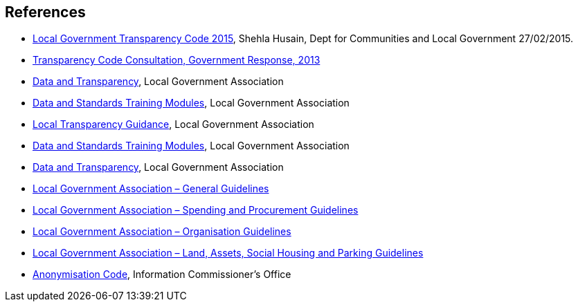 == References

* https://assets.publishing.service.gov.uk/government/uploads/system/uploads/attachment_data/file/408386/150227_PUBLICATION_Final_LGTC_2015.pdf[Local Government Transparency Code 2015], Shehla Husain, Dept for Communities and Local Government 27/02/2015.
* http://https//www.gov.uk/government/uploads/system/uploads/attachment_data/file/266815/Transparency_Code_Government_Response.pdf[Transparency Code Consultation, Government Response, 2013]
* https://www.local.gov.uk/our-support/guidance-and-resources/data-and-transparency[Data and Transparency], Local Government Association
* https://www.local.gov.uk/our-support/guidance-and-resources/data-and-transparency/better-use-data/data-and-standards[Data and Standards Training Modules], Local Government Association
* https://www.local.gov.uk/our-support/guidance-and-resources/data-and-transparency/local-transparency-guidance[Local Transparency Guidance], Local Government Association
* https://www.local.gov.uk/our-support/guidance-and-resources/data-and-transparency/better-use-data/data-and-standards[Data and Standards Training Modules], Local Government Association
* https://www.local.gov.uk/our-support/guidance-and-resources/data-and-transparency[Data and Transparency], Local Government Association
* https://www.local.gov.uk/sites/default/files/documents/publishing-data-general-g-2b0.pdf[Local Government Association – General Guidelines]
* https://www.local.gov.uk/sites/default/files/documents/publishing-spending-and-p-485.pdf[Local Government Association – Spending and Procurement Guidelines]
* https://www.local.gov.uk/sites/default/files/documents/publishing-organisation-i-faa.pdf[Local Government Association – Organisation Guidelines]
* https://www.local.gov.uk/sites/default/files/documents/publishing-land-and-socia-6d5.pdf[Local Government Association – Land, Assets, Social Housing and Parking Guidelines]
* https://ico.org.uk/media/for-organisations/documents/1061/anonymisation-code.pdf[Anonymisation Code], Information Commissioner’s Office


